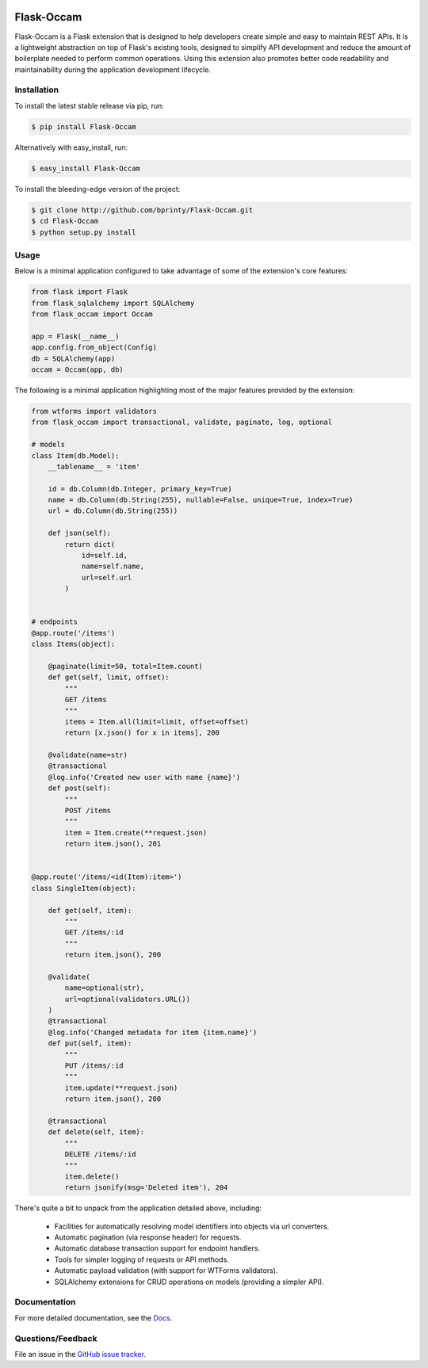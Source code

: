 
|Build status| |Code coverage| |Maintenance yes| |GitHub license| |Documentation Status|

.. |Build status| image:: https://travis-ci.org/bprinty/gems.png?branch=master
   :target: https://travis-ci.org/bprinty/gems

.. |Code coverage| image:: https://codecov.io/gh/bprinty/gems/branch/master/graph/badge.svg
   :target: https://codecov.io/gh/bprinty/gems

.. |Maintenance yes| image:: https://img.shields.io/badge/Maintained%3F-yes-green.svg
   :target: https://GitHub.com/Naereen/StrapDown.js/graphs/commit-activity

.. |GitHub license| image:: https://img.shields.io/github/license/Naereen/StrapDown.js.svg
   :target: https://github.com/bprinty/gems/blob/master/LICENSE

.. |Documentation Status| image:: https://readthedocs.org/projects/gems/badge/?version=latest
   :target: http://gems.readthedocs.io/?badge=latest


============================
Flask-Occam
============================

Flask-Occam is a Flask extension that is designed to help developers create simple and easy to maintain REST APIs. It is a lightweight abstraction on top of Flask's existing tools, designed to simplify API development and reduce the amount of boilerplate needed to perform common operations. Using this extension also promotes better code readability and maintainability during the application development lifecycle.


Installation
============

To install the latest stable release via pip, run:

.. code-block:: bash

    $ pip install Flask-Occam


Alternatively with easy_install, run:

.. code-block:: bash

    $ easy_install Flask-Occam


To install the bleeding-edge version of the project:

.. code-block:: bash

    $ git clone http://github.com/bprinty/Flask-Occam.git
    $ cd Flask-Occam
    $ python setup.py install


Usage
=====

Below is a minimal application configured to take advantage of some of the extension's core features:

.. code-block:: python

    from flask import Flask
    from flask_sqlalchemy import SQLAlchemy
    from flask_occam import Occam

    app = Flask(__name__)
    app.config.from_object(Config)
    db = SQLAlchemy(app)
    occam = Occam(app, db)


The following is a minimal application highlighting most of the major features provided by the extension:

.. code-block:: python

    from wtforms import validators
    from flask_occam import transactional, validate, paginate, log, optional

    # models
    class Item(db.Model):
        __tablename__ = 'item'

        id = db.Column(db.Integer, primary_key=True)
        name = db.Column(db.String(255), nullable=False, unique=True, index=True)
        url = db.Column(db.String(255))

        def json(self):
            return dict(
                id=self.id,
                name=self.name,
                url=self.url
            )


    # endpoints
    @app.route('/items')
    class Items(object):

        @paginate(limit=50, total=Item.count)
        def get(self, limit, offset):
            """
            GET /items
            """
            items = Item.all(limit=limit, offset=offset)
            return [x.json() for x in items], 200

        @validate(name=str)
        @transactional
        @log.info('Created new user with name {name}')
        def post(self):
            """
            POST /items
            """
            item = Item.create(**request.json)
            return item.json(), 201


    @app.route('/items/<id(Item):item>')
    class SingleItem(object):
        
        def get(self, item):
            """
            GET /items/:id
            """
            return item.json(), 200

        @validate(
            name=optional(str),
            url=optional(validators.URL())
        )
        @transactional
        @log.info('Changed metadata for item {item.name}')
        def put(self, item):
            """
            PUT /items/:id
            """
            item.update(**request.json)
            return item.json(), 200

        @transactional
        def delete(self, item):
            """
            DELETE /items/:id
            """
            item.delete()
            return jsonify(msg='Deleted item'), 204


There's quite a bit to unpack from the application detailed above, including:

    * Facilities for automatically resolving model identifiers into objects via url converters.
    * Automatic pagination (via response header) for requests.
    * Automatic database transaction support for endpoint handlers.
    * Tools for simpler logging of requests or API methods.
    * Automatic payload validation (with support for WTForms validators).
    * SQLAlchemy extensions for CRUD operations on models (providing a simpler API).


Documentation
=============

For more detailed documentation, see the `Docs <https://Flask-Occam.readthedocs.io/en/latest/>`_.


Questions/Feedback
==================

File an issue in the `GitHub issue tracker <https://github.com/bprinty/Flask-Occam/issues>`_.
